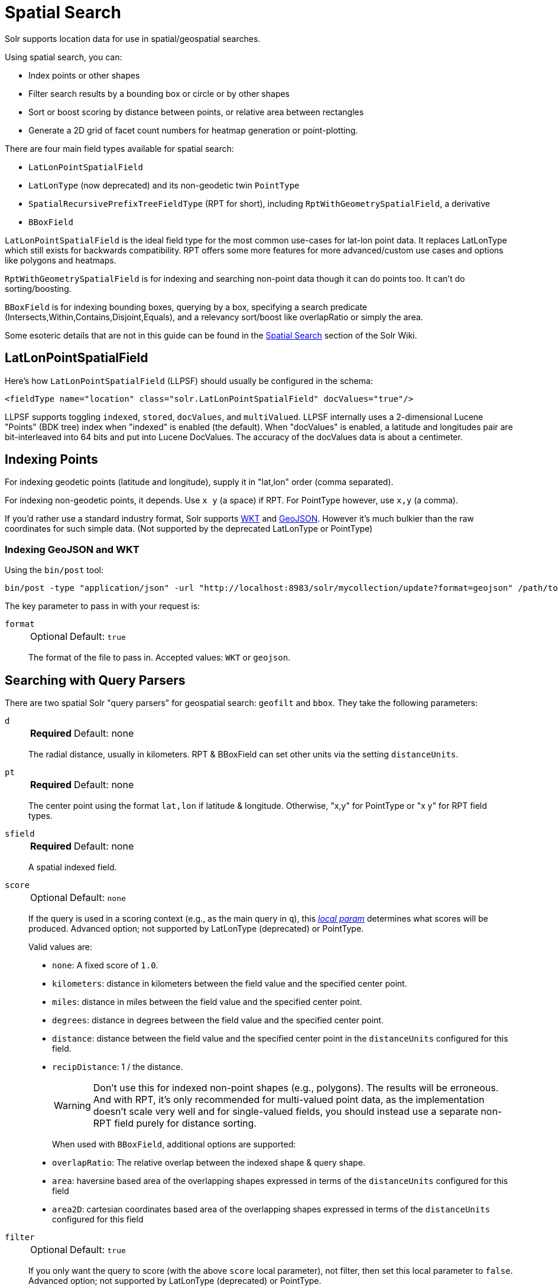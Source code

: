 = Spatial Search
// Licensed to the Apache Software Foundation (ASF) under one
// or more contributor license agreements.  See the NOTICE file
// distributed with this work for additional information
// regarding copyright ownership.  The ASF licenses this file
// to you under the Apache License, Version 2.0 (the
// "License"); you may not use this file except in compliance
// with the License.  You may obtain a copy of the License at
//
//   http://www.apache.org/licenses/LICENSE-2.0
//
// Unless required by applicable law or agreed to in writing,
// software distributed under the License is distributed on an
// "AS IS" BASIS, WITHOUT WARRANTIES OR CONDITIONS OF ANY
// KIND, either express or implied.  See the License for the
// specific language governing permissions and limitations
// under the License.

Solr supports location data for use in spatial/geospatial searches.

Using spatial search, you can:

* Index points or other shapes
* Filter search results by a bounding box or circle or by other shapes
* Sort or boost scoring by distance between points, or relative area between rectangles
* Generate a 2D grid of facet count numbers for heatmap generation or point-plotting.

There are four main field types available for spatial search:

* `LatLonPointSpatialField`
* `LatLonType` (now deprecated) and its non-geodetic twin `PointType`
* `SpatialRecursivePrefixTreeFieldType` (RPT for short), including `RptWithGeometrySpatialField`, a derivative
* `BBoxField`

`LatLonPointSpatialField` is the ideal field type for the most common use-cases for lat-lon point data.
It replaces LatLonType which still exists for backwards compatibility.
RPT offers some more features for more advanced/custom use cases and options like polygons and heatmaps.

`RptWithGeometrySpatialField` is for indexing and searching non-point data though it can do points too.
It can't do sorting/boosting.

`BBoxField` is for indexing bounding boxes, querying by a box, specifying a search predicate (Intersects,Within,Contains,Disjoint,Equals), and a relevancy sort/boost like overlapRatio or simply the area.

Some esoteric details that are not in this guide can be found in the https://cwiki.apache.org/confluence/display/solr/SpatialSearch[Spatial Search] section of the Solr Wiki.

== LatLonPointSpatialField

Here's how `LatLonPointSpatialField` (LLPSF) should usually be configured in the schema:

[source,xml]
<fieldType name="location" class="solr.LatLonPointSpatialField" docValues="true"/>

LLPSF supports toggling `indexed`, `stored`, `docValues`, and `multiValued`.
LLPSF internally uses a 2-dimensional Lucene "Points" (BDK tree) index when "indexed" is enabled (the default).
When "docValues" is enabled, a latitude and longitudes pair are bit-interleaved into 64 bits and put into Lucene DocValues.
The accuracy of the docValues data is about a centimeter.

== Indexing Points

For indexing geodetic points (latitude and longitude), supply it in "lat,lon" order (comma separated).

For indexing non-geodetic points, it depends.
Use `x y` (a space) if RPT.
For PointType however, use `x,y` (a comma).

If you'd rather use a standard industry format, Solr supports https://en.wikipedia.org/wiki/Well-known_text[WKT] and http://geojson.org/[GeoJSON].
However it's much bulkier than the raw coordinates for such simple data.
(Not supported by the deprecated LatLonType or PointType)

=== Indexing GeoJSON and WKT

Using the `bin/post` tool:

[source,text]
bin/post -type "application/json" -url "http://localhost:8983/solr/mycollection/update?format=geojson" /path/to/geojson.file

The key parameter to pass in with your request is:

`format`::
+
[%autowidth,frame=none]
|===
|Optional |Default: `true`
|===
+
The format of the file to pass in.
Accepted values: `WKT` or `geojson`.

== Searching with Query Parsers

There are two spatial Solr "query parsers" for geospatial search: `geofilt` and `bbox`.
They take the following parameters:

`d`::
+
[%autowidth,frame=none]
|===
s|Required |Default: none
|===
+
The radial distance, usually in kilometers.
RPT & BBoxField can set other units via the setting `distanceUnits`.

`pt`::
+
[%autowidth,frame=none]
|===
s|Required |Default: none
|===
+
The center point using the format `lat,lon` if latitude & longitude.
Otherwise, "x,y" for PointType or "x y" for RPT field types.

`sfield`::
+
[%autowidth,frame=none]
|===
s|Required |Default: none
|===
+
A spatial indexed field.

`score`::
+
[%autowidth,frame=none]
|===
|Optional |Default: `none`
|===
+
If the query is used in a scoring context (e.g., as the main query in `q`), this _<<local-params.adoc#,local param>>_ determines what scores will be produced.
Advanced option; not supported by LatLonType (deprecated) or PointType.
+
Valid values are:

* `none`: A fixed score of `1.0`.
* `kilometers`: distance in kilometers between the field value and the specified center point.
* `miles`: distance in miles between the field value and the specified center point.
* `degrees`: distance in degrees between the field value and the specified center point.
* `distance`: distance between the field value and the specified center point in the `distanceUnits` configured for this field.
* `recipDistance`: 1 / the distance.
+
[WARNING]
====
Don't use this for indexed non-point shapes (e.g., polygons).
The results will be erroneous.
And with RPT, it's only recommended for multi-valued point data, as the implementation doesn't scale very well and for single-valued fields, you should instead use a separate non-RPT field purely for distance sorting.
====
+
When used with `BBoxField`, additional options are supported:
+
* `overlapRatio`: The relative overlap between the indexed shape & query shape.
* `area`: haversine based area of the overlapping shapes expressed in terms of the `distanceUnits` configured for this field
* `area2D`: cartesian coordinates based area of the overlapping shapes expressed in terms of the `distanceUnits` configured for this field

`filter`::
+
[%autowidth,frame=none]
|===
|Optional |Default: `true`
|===
+
If you only want the query to score (with the above `score` local parameter), not filter, then set this local parameter to `false`.
Advanced option; not supported by LatLonType (deprecated) or PointType.

=== geofilt

The `geofilt` filter allows you to retrieve results based on the geospatial distance (AKA the "great circle distance") from a given point.
Another way of looking at it is that it creates a circular shape filter.
For example, to find all documents within five kilometers of a given lat/lon point, you could enter:

[source,text]
&q=*:*&fq={!geofilt sfield=store}&pt=45.15,-93.85&d=5

This filter returns all results within a circle of the given radius around the initial point:

image::images/spatial-search/circle.png[5KM radius]


=== bbox

The `bbox` filter is very similar to `geofilt` except it uses the _bounding box_ of the calculated circle.
See the blue box in the diagram below.
It takes the same parameters as geofilt.

Here's a sample query:

[source,text]
&q=*:*&fq={!bbox sfield=store}&pt=45.15,-93.85&d=5

The rectangular shape is faster to compute and so it's sometimes used as an alternative to `geofilt` when it's acceptable to return points outside of the radius.
However, if the ideal goal is a circle but you want it to run faster, then instead consider using the RPT field and try a large `distErrPct` value like `0.1` (10% radius).
This will return results outside the radius but it will do so somewhat uniformly around the shape.

image::images/spatial-search/bbox.png[Bounding box]

[IMPORTANT]
====
When a bounding box includes a pole, the bounding box ends up being a "bounding bowl" (a _spherical cap_) that includes all values north of the lowest latitude of the circle if it touches the north pole (or south of the highest latitude if it touches the south pole).
====

=== Filtering by an Arbitrary Rectangle

Sometimes the spatial search requirement calls for finding everything in a rectangular area, such as the area covered by a map the user is looking at.
For this case, geofilt and bbox won't cut it.
This is somewhat of a trick, but you can use Solr's range query syntax for this by supplying the lower-left corner as the start of the range and the upper-right corner as the end of the range.

Here's an example:

[source,text]
&q=*:*&fq=store:[45,-94 TO 46,-93]

LatLonType (deprecated) does *not* support rectangles that cross the dateline.
For RPT and BBoxField, if you are non-geospatial coordinates (`geo="false"`) then you must quote the points due to the space, e.g., `"x y"`.


=== Optimizing: Cache or Not

It's most common to put a spatial query into an "fq" parameter – a filter query.
By default, Solr will cache the query in the filter cache.

If you know the filter query (be it spatial or not) is fairly unique and not likely to get a cache hit then specify `cache="false"` as a local-param as seen in the following example.
The only spatial types which stand to benefit from this technique are LatLonPointSpatialField and LatLonType (deprecated).
Enable docValues on the field (if it isn't already).
LatLonType (deprecated) additionally requires a `cost="100"` (or more) local-param.

[source,text]
&q=...mykeywords...&fq=...someotherfilters...&fq={!geofilt cache=false}&sfield=store&pt=45.15,-93.85&d=5

== Distance Sorting or Boosting (Function Queries)

There are four distance function queries:

* `geodist`, see below, usually the most appropriate;
*  <<function-queries.adoc#dist-function,`dist`>>, to calculate the p-norm distance between multi-dimensional vectors;
* <<function-queries.adoc#hsin-function,`hsin`>>, to calculate the distance between two points on a sphere;
* <<function-queries.adoc#sqedist-function,`sqedist`>>, to calculate the squared Euclidean distance between two points.

For more information about these function queries, see the section on <<function-queries.adoc#,Function Queries>>.

=== geodist

`geodist` is a distance function that takes three optional parameters: `(sfield,latitude,longitude)`.
You can use the `geodist` function to sort results by distance or score return results.

For example, to sort your results by ascending distance, use a request like:

[source,text]
&q=*:*&fq={!geofilt}&sfield=store&pt=45.15,-93.85&d=50&sort=geodist() asc

To return the distance as the document score, use a request like:

[source,text]
&q={!func}geodist()&sfield=store&pt=45.15,-93.85&sort=score+asc&fl=*,score

== More Spatial Search Examples

Here are a few more useful examples of what you can do with spatial search in Solr.

=== Use as a Sub-Query to Expand Search Results

Here we will query for results in Jacksonville, Florida, or within 50 kilometers of 45.15,-93.85 (near Buffalo, Minnesota):

[source,text]
&q=*:*&fq=(state:"FL" AND city:"Jacksonville") OR {!geofilt}&sfield=store&pt=45.15,-93.85&d=50&sort=geodist()+asc

=== Facet by Distance

To facet by distance, you can use the `frange` query parser:

[source,text]
&q=*:*&sfield=store&pt=45.15,-93.85&facet.query={!frange l=0 u=5}geodist()&facet.query={!frange l=5.001 u=3000}geodist()

There are other ways to do it too, like using a `{!geofilt}` in each facet.query.

=== Boost Nearest Results

Using the <<dismax-query-parser.adoc#,DisMax>> or <<edismax-query-parser.adoc#,Extended DisMax>>, you can combine spatial search with the boost function to boost the nearest results:

[source,text]
&q.alt=*:*&fq={!geofilt}&sfield=store&pt=45.15,-93.85&d=50&bf=recip(geodist(),2,200,20)&sort=score desc

=== Returning Distance as a Field

To return the distance as a pseudo field you can use the `geodist()` function in the field list.

[source,text]
&fl=distance:geodist()

== RPT

RPT refers to either `SpatialRecursivePrefixTreeFieldType` (aka simply RPT) and an extended version:
  `RptWithGeometrySpatialField` (aka RPT with Geometry).
RPT offers several functional improvements over LatLonPointSpatialField:

* Non-geodetic – geo=false general x & y (_not_ latitude and longitude) -- if desired
* Query by polygons and other complex shapes, in addition to circles & rectangles
* Ability to index non-point shapes (e.g., polygons) as well as points – see RptWithGeometrySpatialField
* Heatmap grid faceting

RPT _shares_ various features in common with `LatLonPointSpatialField`.
Some are listed here:

* Latitude/Longitude indexed point data; possibly multi-valued
* Fast filtering with `geofilt`, `bbox` filters, and range query syntax (dateline crossing is supported)
* Well-Known-Text (WKT) shape syntax (required for specifying polygons & other complex shapes), and GeoJSON too.
  In addition to indexing and searching, this works with the `wt=geojson` (GeoJSON Solr response-writer) and `[geo f=myfield]` (geo Solr document-transformer).
* Sort/boost via `geodist` -- _although not recommended_

[IMPORTANT]
====
Although RPT supports distance sorting/boosting, it is so inefficient at doing this that it might be removed in the future.
Fortunately, you can use LatLonPointSpatialField _as well_ as RPT.
Use LLPSF for the distance sorting/boosting; it only needs to have docValues for this; the index attribute can be disabled as it won't be used.
====

=== Schema Configuration for RPT

To use RPT, the field type must be registered and configured in the collection's schema.
There are many options for this field type.

`name`::
+
[%autowidth,frame=none]
|===
s|Required |Default: none
|===
+
The name of the field type.

`class`::
+
[%autowidth,frame=none]
|===
s|Required |Default: none
|===
+
This should be `solr.SpatialRecursivePrefixTreeFieldType`.
But be aware that the Lucene spatial module includes some other so-called "spatial strategies" other than RPT, notably TermQueryPT*, BBox, PointVector*, and SerializedDV.
Solr requires a field type to parallel these in order to use them.
The asterisked ones have them.

`spatialContextFactory`::
+
[%autowidth,frame=none]
|===
|Optional |Default: none
|===
+
This is a Java class name to an internal extension point governing support for shape definitions & parsing.
There are two built-in aliases for known implementations: `Geo3D` and `JTS`.
The default blank value does not support polygons.

`geo`::
+
[%autowidth,frame=none]
|===
|Optional |Default: `true`
|===
+
If `true`, latitude and longitude coordinates will be used and the mathematical model will generally be a sphere.
If `false`, the coordinates will be generic X & Y on a 2D plane using Euclidean/Cartesian geometry.

`format`::
+
[%autowidth,frame=none]
|===
|Optional |Default: `WKT`
|===
+
Defines the shape syntax/format to be used.
Defaults to `WKT` but `GeoJSON` is another popular format.
Spatial4j governs this feature and supports https://locationtech.github.io/spatial4j/apidocs/org/locationtech/spatial4j/io/package-frame.html[other formats].
If a given shape is parseable as "lat,lon" or "x y" then that is always supported.

`distanceUnits`::
+
[%autowidth,frame=none]
|===
|Optional |Default: none
|===
+
This is used to specify the units for distance measurements used throughout the use of this field.
This can be `degrees`, `kilometers` or `miles`.
It is applied to nearly all distance measurements involving the field: `maxDistErr`, `distErr`, `d`, `geodist`, and the `score` when score is `distance`, `area`, or `area2d`.
However, it doesn't affect distances embedded in WKT strings, (e.g., `BUFFER(POINT(200 10),0.2)`), which are still in degrees.
+
`distanceUnits` defaults to either `kilometers` if `geo` is `true`, or `degrees` if `geo` is `false`.
+
`distanceUnits` replaces the `units` attribute; which is now deprecated and mutually exclusive with this attribute.

`distErrPct`::
+
[%autowidth,frame=none]
|===
|Optional |Default: _see description_
|===
+
Defines the default precision of non-point shapes (both index & query), as a fraction between `0.0` (fully precise) to `0.5`.
The closer this number is to zero, the more accurate the shape will be.
However, more precise indexed shapes use more disk space and take longer to index.
+
Bigger `distErrPct` values will make queries faster but less accurate.
At query time this can be overridden in the query syntax, such as to `0.0` so as to not approximate the search shape.
The default for the RPT field is `0.025`.
+
NOTE: For RPTWithGeometrySpatialField (see below), there's always complete accuracy with the serialized geometry and so this doesn't control accuracy so much as it controls the trade-off of how big the index should be.
`distErrPct` defaults to `0.15` for that field.

`maxDistErr`::
+
[%autowidth,frame=none]
|===
|Optional |Default: _see description_
|===
+
Defines the highest level of detail required for indexed data.
If left blank, the default is one meter – just a bit less than 0.000009 degrees.
This setting is used internally to compute an appropriate maxLevels (see below).

`worldBounds`::
+
[%autowidth,frame=none]
|===
|Optional |Default: none
|===
+
Defines the valid numerical ranges for x and y, in the format of `ENVELOPE(minX, maxX, maxY, minY)`.
If `geo="true"`, the standard lat-lon world boundaries are assumed.
If `geo=false`, you should define your boundaries.

`distCalculator`::
+
[%autowidth,frame=none]
|===
|Optional |Default: _see description_
|===
+
Defines the distance calculation algorithm.
If `geo=true`, `haversine` is the default.
If `geo=false`, `cartesian` will be the default.
Other possible values are `lawOfCosines`, `vincentySphere` and `cartesian^2`.

`prefixTree`::
+
[%autowidth,frame=none]
|===
|Optional |Default: _see description_
|===
+
Defines the spatial grid implementation.
Since a PrefixTree (such as RecursivePrefixTree) maps the world as a grid, each grid cell is decomposed to another set of grid cells at the next level.
+
If `geo=true` then the default prefix tree is `geohash`, otherwise it's `quad`.
Geohash has 32 children at each level, quad has 4.
Geohash can only be used for `geo=true` as it's strictly geospatial.
+
A third choice is `packedQuad`, which is generally more efficient than `quad`, provided there are many levels -- perhaps 20 or more.

`maxLevels`::
+
[%autowidth,frame=none]
|===
|Optional |Default: none
|===
+
Sets the maximum grid depth for indexed data.
Instead, it's usually more intuitive to compute an appropriate maxLevels by specifying `maxDistErr`.

*_And there are others:_* `normWrapLongitude`, `datelineRule`, `validationRule`, `autoIndex`, `allowMultiOverlap`, `precisionModel`.
For further info, see notes below about `spatialContextFactory` implementations referenced above, especially the link to the JTS based one.

=== Standard Shapes

The RPT field types support a set of standard shapes:
points, circles (aka buffered points), envelopes (aka rectangles or bounding boxes), line strings, polygons, and "multi" variants of these.
The envelopes and line strings are Euclidean/cartesian (flat 2D) shapes.
Underlying Solr is the Spatial4j library which implements them.
To support other shapes, you can configure the `spatialContextFactory` attribute on the field type to reference other options.
Two are available: JTS and Geo3D.

=== JTS and Polygons (flat)

The https://github.com/locationtech/jts[JTS Topology Suite] is a popular computational geometry library with a Euclidean/cartesian (flat 2D) model.
It supports a variety of shapes including polygons, buffering shapes, and some invalid polygon repair fall-backs.
With the help of Spatial4j, included with Solr, the polygons support dateline (anti-meridian) crossing.
You must download it (a JAR file) and put that in a special location internal to Solr:  `SOLR_INSTALL/server/solr-webapp/webapp/WEB-INF/lib/`.
You can readily download it here: https://mvnrepository.com/artifact/org.locationtech.jts/jts-core/1.15.0.
_It will not work if placed in other more typical Solr lib directories, unfortunately._

Set the `spatialContextFactory` attribute on the field type to `JTS`.

When activated, there are additional configuration attributes available; see
  https://locationtech.github.io/spatial4j/apidocs/org/locationtech/spatial4j/context/jts/JtsSpatialContextFactory.html[org.locationtech.spatial4j.context.jts.JtsSpatialContextFactory]
  for the Javadocs, and remember to look at the superclass's options as well.
One option in particular you should most likely enable is `autoIndex` (i.e., use JTS's PreparedGeometry) as it's been shown to be a major performance boost for non-trivial polygons.

[source,xml]
----
<fieldType name="location_rpt"   class="solr.SpatialRecursivePrefixTreeFieldType"
               spatialContextFactory="JTS"
               autoIndex="true"
               validationRule="repairBuffer0"
               distErrPct="0.025"
               maxDistErr="0.001"
               distanceUnits="kilometers" />
----

Once the field type has been defined, define a field that uses it.

Here's an example polygon query for a field "geo" that can be either solr.SpatialRecursivePrefixTreeFieldType or RptWithGeometrySpatialField:

[source,plain]
&q=*:*&fq={!field f=geo}Intersects(POLYGON((-10 30, -40 40, -10 -20, 40 20, 0 0, -10 30)))

Inside the parenthesis following the search predicate is the shape definition.
The format of that shape is governed by the `format` attribute on the field type, defaulting to WKT.
If you prefer GeoJSON, you can specify that instead.

Beyond this Reference Guide and Spatila4j's docs, there are some details that remain at the Solr Wiki at https://cwiki.apache.org/confluence/display/solr/SolrAdaptersForLuceneSpatial4.

=== Geo3D and Polygons (on the ellipsoid)

Geo3D is the colloquial name of the Lucene spatial-3d module, included with Solr.
It's a computational geometry library implementing a variety of shapes (including polygons) on a sphere or WGS84 ellipsoid.
Geo3D is particularly suited for spatial applications where the geometries cover large distances across the globe or are near the poles.
Geo3D is named as-such due to its internal implementation that uses geocentric coordinates (X,Y,Z),
  *not* for 3-dimensional geometry, which it does not support.
Despite these internal details, you still supply latitude and longitude as you would normally in Solr.

Set the `spatialContextFactory` attribute on the field type to `Geo3D`.

[source,xml]
----
<fieldType name="geom"
  class="solr.SpatialRecursivePrefixTreeFieldType"
  spatialContextFactory="Geo3D"
  prefixTree="s2"
  planetModel="WGS84"/><!-- or "sphere" -->
----

Once the field type has been defined, define a field that uses it.

The `prefixTree="s2"` setting is optional and only possible with Geo3D.
It was developed with Geo3D in mind to be more efficient than the other grids.

IMPORTANT: When using Geo3D, the order of polygon points matters!
You must follow the so-called "right hand rule": the exterior ring must be counter-clockwise order and the interior holes must be clockwise.
If the order is wrong then the interpretation is inverted, thus the polygon will be interpreted as encompassing most of the globe.

=== RptWithGeometrySpatialField

The `RptWithGeometrySpatialField` field type is a derivative of `SpatialRecursivePrefixTreeFieldType` that also stores the original geometry internally in Lucene DocValues, which it uses to achieve accurate search.
It can also be used for indexed point fields.
The Intersects predicate (the default) is particularly fast, since many search results can be returned as an accurate hit without requiring a geometry check.
This field type is configured just like RPT except that the default `distErrPct` is 0.15 (higher than 0.025) because the grid squares are purely for performance and not to fundamentally represent the shape.

An optional in-memory cache can be defined in `solrconfig.xml`, which should be done when the data tends to have shapes with many vertices.
Assuming you name your field "geom", you can configure an optional cache in `solrconfig.xml` by adding the following – notice the suffix of the cache name:

[source,xml]
----
<cache name="perSegSpatialFieldCache_geom"
           class="solr.CaffeineCache"
           size="256"
           initialSize="0"
           autowarmCount="100%"
           regenerator="solr.NoOpRegenerator"/>
----

When using this field type, you will likely _not_ want to mark the field as stored because it's redundant with the DocValues data and surely larger because of the formatting (be it WKT or GeoJSON).
To retrieve the spatial data in search results from DocValues, use the <<document-transformers.adoc#geo-geospatial-formatter,`[geo]` transformer>>.

=== Heatmap Faceting

The RPT field supports generating a 2D grid of facet counts for documents having spatial data in each grid cell.
For high-detail grids, this can be used to plot points, and for lesser detail it can be used for heatmap generation.
The grid cells are determined at index-time based on RPT's configuration.
At facet counting time, the indexed cells in the region of interest are traversed and a grid of counters corresponding to each cell are incremented.
Solr can return the data in a straight-forward 2D array of integers or in a PNG which compresses better for larger data sets but must be decoded.

The heatmap feature is accessible both from Solr's standard faceting feature, plus the newer more flexible <<json-facet-api.adoc#heatmap-facet,JSON Facet API>>.
We'll proceed now with standard faceting.
As a part of faceting, it supports the `key` local parameter as well as excluding tagged filter queries, just like other types of faceting do.
This allows multiple heatmaps to be returned on the same field with different filters.

`facet`::
+
[%autowidth,frame=none]
|===
|Optional |Default: `false`
|===
+
Set to `true` to enable standard faceting.

`facet.heatmap`::
+
[%autowidth,frame=none]
|===
s|Required |Default: none
|===
+
The field name of type RPT.

`facet.heatmap.geom`::
+
[%autowidth,frame=none]
|===
|Optional |Default: none
|===
+
The region to compute the heatmap on, specified using the rectangle-range syntax or WKT.
It defaults to the world.
ex: `["-180 -90" TO "180 90"]`.

`facet.heatmap.gridLevel`::
+
[%autowidth,frame=none]
|===
|Optional |Default: _see description_
|===
+
A specific grid level, which determines how big each grid cell is.
Defaults to being computed via `distErrPct` (or `distErr`).

`facet.heatmap.distErrPct`::
+
[%autowidth,frame=none]
|===
|Optional |Default: `0.15`
|===
+
A fraction of the size of geom used to compute gridLevel.
It's computed the same as a similarly named parameter for RPT.

`facet.heatmap.distErr`::
+
[%autowidth,frame=none]
|===
|Optional |Default: none
|===
+
A cell error distance used to pick the grid level indirectly.
It's computed the same as a similarly named parameter for RPT.

`facet.heatmap.format`::
+
[%autowidth,frame=none]
|===
|Optional |Default: `ints2D`
|===
+
The format, either `ints2D` or `png`.

[TIP]
====
You'll experiment with different `distErrPct` values (probably 0.10 - 0.20) with various input geometries till the default size is what you're looking for.
The specific details of how it's computed aren't important.
For high-detail grids used in point-plotting (loosely one cell per pixel), set `distErr` to be the number of decimal-degrees of several pixels or so of the map being displayed.
Also, you probably don't want to use a geohash-based grid because the cell orientation between grid levels flip-flops between being square and rectangle.
Quad is consistent and has more levels, albeit at the expense of a larger index.
====

Here's some sample output in JSON (with "..." inserted for brevity):

[source,plain]
----
{gridLevel=6,columns=64,rows=64,minX=-180.0,maxX=180.0,minY=-90.0,maxY=90.0,
counts_ints2D=[[0, 0, 2, 1, ....],[1, 1, 3, 2, ...],...]}
----

The output shows the gridLevel which is interesting since it's often computed from other parameters.
If an interface being developed allows an explicit resolution increase/decrease feature then subsequent requests can specify the gridLevel explicitly.

The `minX`, `maxX`, `minY`, `maxY` reports the region where the counts are.
This is the minimally enclosing bounding rectangle of the input `geom` at the target grid level.
This may wrap the dateline.
The `columns` and `rows` values are how many columns and rows that the output rectangle is to be divided by evenly.
Note: Don't divide an on-screen projected map rectangle evenly to plot these rectangles/points since the cell data is in the coordinate space of decimal degrees if geo=true or whatever units were given if geo=false.
This could be arranged to be the same as an on-screen map but won't necessarily be.

The `counts_ints2D` key has a 2D array of integers.
The initial outer level is in row order (top-down), then the inner arrays are the columns (left-right).
If any array would be all zeros, a null is returned instead for efficiency reasons.
The entire value is null if there is no matching spatial data.

If `format=png` then the output key is `counts_png`.
It's a base-64 encoded string of a 4-byte PNG.
The PNG logically holds exactly the same data that the ints2D format does.
Note that the alpha channel byte is flipped to make it easier to view the PNG for diagnostic purposes, since otherwise counts would have to exceed 2^24 before it becomes non-opague.
Thus counts greater than this value will become opaque.

== BBoxField

The `BBoxField` field type indexes a single rectangle (bounding box) per document field and supports searching via a bounding box.
It supports most spatial search predicates, it has enhanced relevancy modes based on the overlap or area between the search rectangle and the indexed rectangle.
It's particularly useful for its relevancy modes.
To configure it in the schema, use a configuration like this:

[source,xml]
----
<field name="bbox" type="bbox" />

<fieldType name="bbox" class="solr.BBoxField"
           geo="true" distanceUnits="kilometers" numberType="pdouble" />
<fieldType name="pdouble" class="solr.DoublePointField" docValues="true"/>
----

BBoxField is actually based off of 4 instances of another field type referred to by numberType.
It also uses a boolean to flag a dateline cross.
Assuming you want to use the relevancy feature, docValues is required.
Some of the attributes are in common with the RPT field like geo, units, worldBounds, and spatialContextFactory because they share some of the same spatial infrastructure.

To index a box, add a field value to a bbox field that's a string in the WKT/CQL ENVELOPE syntax.
Example: `ENVELOPE(-10, 20, 15, 10)` which is minX, maxX, maxY, minY order.
The parameter ordering is unintuitive but that's what the spec calls for.
Alternatively, you could provide a rectangular polygon in WKT (or GeoJSON if you set set `format="GeoJSON"`).

To search, you can use the `{!bbox}` query parser, or the range syntax e.g., `[10,-10 TO 15,20]`, or the ENVELOPE syntax wrapped in parenthesis with a leading search predicate.
The latter is the only way to choose a predicate other than Intersects.
For example:

[source,plain]
&q={!field f=bbox}Contains(ENVELOPE(-10, 20, 15, 10))


Now to sort the results by one of the relevancy modes, use it like this:

[source,plain]
&q={!field f=bbox score=overlapRatio}Intersects(ENVELOPE(-10, 20, 15, 10))


The `score` local parameter can be one of `overlapRatio`, `area`, and `area2D`.
`area` scores by the document area using surface-of-a-sphere (assuming `geo=true`) math, while `area2D` uses simple width * height.
`overlapRatio` computes a [0-1] ranged score based on how much overlap exists relative to the document's area and the query area.
The javadocs of {lucene-javadocs}/spatial-extras/org/apache/lucene/spatial/bbox/BBoxOverlapRatioValueSource.html[BBoxOverlapRatioValueSource] have more info on the formula.
There is an additional parameter `queryTargetProportion` that allows you to weight the query side of the formula to the index (target) side of the formula.
You can also use `&debug=results` to see useful score computation info.
